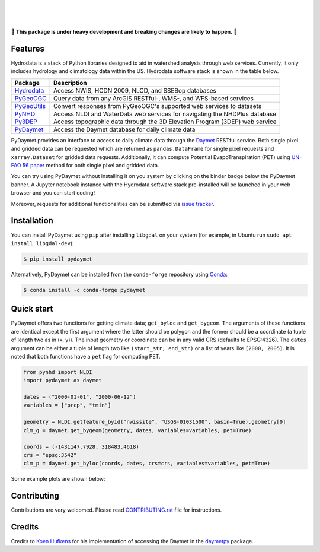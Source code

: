 .. image:: https://raw.githubusercontent.com/cheginit/hydrodata/develop/docs/_static/pydaymet_logo.png
    :target: https://github.com/cheginit/pydaymet
    :align: center

|

.. image:: https://img.shields.io/pypi/v/pydaymet.svg
    :target: https://pypi.python.org/pypi/pydaymet
    :alt: PyPi

.. image:: https://img.shields.io/conda/vn/conda-forge/pydaymet.svg
    :target: https://anaconda.org/conda-forge/pydaymet
    :alt: Conda Version

.. image:: https://codecov.io/gh/cheginit/pydaymet/branch/master/graph/badge.svg
    :target: https://codecov.io/gh/cheginit/pydaymet
    :alt: CodeCov

.. image:: https://github.com/cheginit/pydaymet/workflows/build/badge.svg
    :target: https://github.com/cheginit/pydaymet/workflows/build
    :alt: Github Actions

.. image:: https://mybinder.org/badge_logo.svg
    :target: https://mybinder.org/v2/gh/cheginit/hydrodata/develop
    :alt: Binder

|

.. image:: https://www.codefactor.io/repository/github/cheginit/pydaymet/badge
   :target: https://www.codefactor.io/repository/github/cheginit/pydaymet
   :alt: CodeFactor

.. image:: https://img.shields.io/badge/code%20style-black-000000.svg
    :target: https://github.com/psf/black
    :alt: black

.. image:: https://img.shields.io/badge/pre--commit-enabled-brightgreen?logo=pre-commit&logoColor=white
    :target: https://github.com/pre-commit/pre-commit
    :alt: pre-commit

|

🚨 **This package is under heavy development and breaking changes are likely to happen.** 🚨

Features
--------

Hydrodata is a stack of Python libraries designed to aid in watershed analysis through
web services. Currently, it only includes hydrology and climatology data within the US.
Hydrodata software stack is shown in the table below.

=========== ===========================================================================
Package     Description
=========== ===========================================================================
Hydrodata_  Access NWIS, HCDN 2009, NLCD, and SSEBop databases
PyGeoOGC_   Query data from any ArcGIS RESTful-, WMS-, and WFS-based services
PyGeoUtils_ Convert responses from PyGeoOGC's supported web services to datasets
PyNHD_      Access NLDI and WaterData web services for navigating the NHDPlus database
Py3DEP_     Access topographic data through the 3D Elevation Program (3DEP) web service
PyDaymet_   Access the Daymet database for daily climate data
=========== ===========================================================================

.. _Hydrodata: https://github.com/cheginit/hydrodata
.. _PyGeoOGC: https://github.com/cheginit/pygeoogc
.. _PyGeoUtils: https://github.com/cheginit/pygeoutils
.. _PyNHD: https://github.com/cheginit/pynhd
.. _Py3DEP: https://github.com/cheginit/py3dep
.. _PyDaymet: https://github.com/cheginit/pydaymet

PyDaymet provides an interface to access to daily climate data through the
`Daymet <https://daymet.ornl.gov/>`__ RESTful service. Both single pixel and gridded data
can be requested which are returned as ``pandas.DataFrame`` for single pixel requests and
``xarray.Dataset`` for gridded data requests. Additionally, it can compute Potential
EvapoTranspiration (PET) using `UN-FAO 56 paper <http://www.fao.org/docrep/X0490E/X0490E00.htm>`__
method for both single pixel and gridded data.

You can try using PyDaymet without installing it on you system by clicking on the binder badge
below the PyDaymet banner. A Jupyter notebook instance with the Hydrodata software stack
pre-installed will be launched in your web browser and you can start coding!

Moreover, requests for additional functionalities can be submitted via
`issue tracker <https://github.com/cheginit/pydaymet/issues>`__.

Installation
------------

You can install PyDaymet using ``pip`` after installing ``libgdal`` on your system
(for example, in Ubuntu run ``sudo apt install libgdal-dev``):

.. code-block:: console

    $ pip install pydaymet

Alternatively, PyDaymet can be installed from the ``conda-forge`` repository
using `Conda <https://docs.conda.io/en/latest/>`__:

.. code-block:: console

    $ conda install -c conda-forge pydaymet

Quick start
-----------

PyDaymet offers two functions for getting climate data; ``get_byloc`` and ``get_bygeom``.
The arguments of these functions are identical except the first argument where the latter
should be polygon and the former should be a coordinate (a tuple of length two as in (x, y)).
The input geometry or coordinate can be in any valid CRS (defaults to EPSG:4326). The ``dates``
argument can be either a tuple of length two like ``(start_str, end_str)`` or a list of years
like ``[2000, 2005]``. It is noted that both functions have a ``pet`` flag for computing PET.

.. code-block:: python

    from pynhd import NLDI
    import pydaymet as daymet

    dates = ("2000-01-01", "2000-06-12")
    variables = ["prcp", "tmin"]

    geometry = NLDI.getfeature_byid("nwissite", "USGS-01031500", basin=True).geometry[0]
    clm_g = daymet.get_bygeom(geometry, dates, variables=variables, pet=True)

    coords = (-1431147.7928, 318483.4618)
    crs = "epsg:3542"
    clm_p = daymet.get_byloc(coords, dates, crs=crs, variables=variables, pet=True)

Some example plots are shown below:

.. image:: https://raw.githubusercontent.com/cheginit/hydrodata/develop/docs/_static/example_plots_pydaymet.png
    :target: https://raw.githubusercontent.com/cheginit/hydrodata/develop/docs/_static/example_plots_pydaymet.png
    :width: 600
    :align: center

Contributing
------------

Contributions are very welcomed. Please read
`CONTRIBUTING.rst <https://github.com/cheginit/pygeoogc/blob/master/CONTRIBUTING.rst>`__
file for instructions.

Credits
-------
Credits to `Koen Hufkens <https://github.com/khufkens>`__ for his implementation of
accessing the Daymet in the `daymetpy <https://github.com/bluegreen-labs/daymetpy>`__ package.
